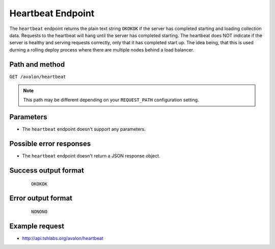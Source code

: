 Heartbeat Endpoint
~~~~~~~~~~~~~~~~~~

The ``heartbeat`` endpoint returns the plain text string ``OKOKOK`` if the server has
completed starting and loading collection data. Requests to the heartbeat will hang until
the server has completed starting. The heartbeat does NOT indicate if the server is healthy
and serving requests correctly, only that it has completed start up. The idea being, that
this is used durning a rolling deploy process where there are multiple nodes behind a load
balancer.


Path and method
^^^^^^^^^^^^^^^

``GET /avalon/heartbeat``

.. note::

    This path may be different depending on your ``REQUEST_PATH`` configuration setting.

Parameters
^^^^^^^^^^

* The ``heartbeat`` endpoint doesn't support any parameters.


Possible error responses
^^^^^^^^^^^^^^^^^^^^^^^^

* The ``heartbeat`` endpoint doesn't return a JSON response object.


Success output format
^^^^^^^^^^^^^^^^^^^^^

  ::

    OKOKOK


Error output format
^^^^^^^^^^^^^^^^^^^

  ::

    NONONO


Example request
^^^^^^^^^^^^^^^

* http://api.tshlabs.org/avalon/heartbeat

